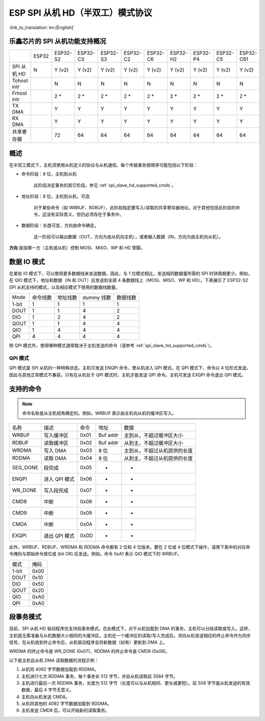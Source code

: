 ESP SPI 从机 HD（半双工）模式协议
==========================================

:link_to_translation:`en:[English]`

.. only:: esp32

    .. warning::

        ESP32 不支持此功能。

.. _esp_spi_slave_caps:

乐鑫芯片的 SPI 从机功能支持概况
---------------------------------

+-------------+-------+----------+----------+----------+----------+----------+----------+----------+----------+-----------+
|             | ESP32 | ESP32-S2 | ESP32-C3 | ESP32-S3 | ESP32-C2 | ESP32-C6 | ESP32-H2 | ESP32-P4 | ESP32-C5 | ESP32-C61 |
+-------------+-------+----------+----------+----------+----------+----------+----------+----------+----------+-----------+
| SPI 从机 HD | N     | Y (v2)   | Y (v2)   | Y (v2)   | Y (v2)   | Y (v2)   | Y (v2)   | Y (v2)   | Y (v2)   | Y (v2)    |
+-------------+-------+----------+----------+----------+----------+----------+----------+----------+----------+-----------+
| Tohost intr |       | N        | N        | N        | N        | N        | N        | N        | N        | N         |
+-------------+-------+----------+----------+----------+----------+----------+----------+----------+----------+-----------+
| Frhost intr |       | 2 *      | 2 *      | 2 *      | 2 *      | 2 *      | 2 *      | 2 \*     | 2 \*     | 2 \*      |
+-------------+-------+----------+----------+----------+----------+----------+----------+----------+----------+-----------+
| TX DMA      |       | Y        | Y        | Y        | Y        | Y        | Y        | Y        | Y        | Y         |
+-------------+-------+----------+----------+----------+----------+----------+----------+----------+----------+-----------+
| RX DMA      |       | Y        | Y        | Y        | Y        | Y        | Y        | Y        | Y        | Y         |
+-------------+-------+----------+----------+----------+----------+----------+----------+----------+----------+-----------+
| 共享寄存器  |       | 72       | 64       | 64       | 64       | 64       | 64       | 64       | 64       | 64        |
+-------------+-------+----------+----------+----------+----------+----------+----------+----------+----------+-----------+

概述
----

在半双工模式下，主机须使用从机定义的协议与从机通信。每个传输事务按顺序可能包括以下阶段：

- 命令阶段：8 位，主机到从机

    此阶段决定事务的其它阶段。参见 :ref:`spi_slave_hd_supported_cmds`。

- 地址阶段：8 位，主机到从机，可选

    对于某些命令（如 WRBUF、RDBUF），此阶段指定要写入/读取的共享寄存器地址。对于其他包括此阶段的命令，这没有实际意义，但仍必须存在于事务中。

.. only:: esp32s2

    - Dummy 阶段：8 位 (1线模式) 或 4 位 (2/4线模式)，浮动，可选

        此阶段是主机和从机在总线上的周转时间，并为从机向主机发送数据提供了充分的准备时间。

.. only:: not esp32s2

    - Dummy 阶段：8 位，浮动，可选

        此阶段是主机和从机在总线上的周转时间，并为从机向主机发送数据提供了充分的准备时间。

- 数据阶段：长度可变，方向由命令确定。

    这一阶段可以输出数据（OUT，方向为由从机向主机），或者输入数据（IN，方向为由主机向从机）。

**方向** 是指哪一方（主机或从机）控制 MOSI、MISO、WP 和 HD 管脚。

数据 IO 模式
-------------

在某些 IO 模式下，可以使用更多数据线来发送数据。因此，与 1 位模式相比，发送相同数据量所需的 SPI 时钟周期更少。例如，在 QIO 模式下，地址和数据（IN 和 OUT）应发送到全部 4 条数据线上（MOSI、MISO、WP 和 HD）。下表展示了 ESP32-S2 SPI 从机支持的模式，以及相应模式下使用的数据线数量。

+-------+----------+----------+------------+----------+
| Mode  | 命令线数 | 地址线数 | dummy 线数 | 数据线数 |
+-------+----------+----------+------------+----------+
| 1-bit | 1        | 1        | 1          | 1        |
+-------+----------+----------+------------+----------+
| DOUT  | 1        | 1        | 4          | 2        |
+-------+----------+----------+------------+----------+
| DIO   | 1        | 2        | 4          | 2        |
+-------+----------+----------+------------+----------+
| QOUT  | 1        | 1        | 4          | 4        |
+-------+----------+----------+------------+----------+
| QIO   | 1        | 4        | 4          | 4        |
+-------+----------+----------+------------+----------+
| QPI   | 4        | 4        | 4          | 4        |
+-------+----------+----------+------------+----------+

除 QPI 模式外，使用哪种模式通常取决于主机发送的命令（请参考 :ref:`spi_slave_hd_supported_cmds`）。

QPI 模式
^^^^^^^^

QPI 模式是 SPI 从机的一种特殊状态。主机可发送 ENQPI 命令，使从机进入 QPI 模式。在 QPI 模式下，命令以 4 位形式发送，因此与其他正常模式不兼容。只有在从机处于 QPI 模式时，主机才能发送 QPI 命令。主机可发送 EXQPI 命令退出 QPI 模式。

.. _spi_slave_hd_supported_cmds:

支持的命令
----------

.. note::
    命令名称是从主机视角确定的。例如，WRBUF 表示由主机向从机的缓冲区写入。

+----------+---------------+------+----------+------------------------------+
| 名称     | 描述          | 命令 | 地址     | 数据                         |
+----------+---------------+------+----------+------------------------------+
| WRBUF    | 写入缓冲区    | 0x01 | Buf addr | 主到从，不超过缓冲区大小     |
+----------+---------------+------+----------+------------------------------+
| RDBUF    | 读取缓冲区    | 0x02 | Buf addr | 从到主，不超过缓冲区大小     |
+----------+---------------+------+----------+------------------------------+
| WRDMA    | 写入 DMA      | 0x03 | 8 位     | 主到从，不超过从机提供的长度 |
+----------+---------------+------+----------+------------------------------+
| RDDMA    | 读取 DMA      | 0x04 | 8 位     | 从到主，不超过从机提供的长度 |
+----------+---------------+------+----------+------------------------------+
| SEG_DONE | 段完成        | 0x05 | -        | -                            |
+----------+---------------+------+----------+------------------------------+
| ENQPI    | 进入 QPI 模式 | 0x06 | -        | -                            |
+----------+---------------+------+----------+------------------------------+
| WR_DONE  | 写入段完成    | 0x07 | -        | -                            |
+----------+---------------+------+----------+------------------------------+
| CMD8     | 中断          | 0x08 | -        | -                            |
+----------+---------------+------+----------+------------------------------+
| CMD9     | 中断          | 0x09 | -        | -                            |
+----------+---------------+------+----------+------------------------------+
| CMDA     | 中断          | 0x0A | -        | -                            |
+----------+---------------+------+----------+------------------------------+
| EXQPI    | 退出 QPI 模式 | 0xDD | -        | -                            |
+----------+---------------+------+----------+------------------------------+

此外，WRBUF、RDBUF、WRDMA 和 RDDMA 命令都有 2 位和 4 位版本。要在 2 位或 4 位模式下操作，请用下表中的对应命令掩码与原始命令按位或 (bit OR) 后发送。例如，命令 0xA1 表示 QIO 模式下的 WRBUF。

+-------+------+
| 模式  | 掩码 |
+-------+------+
| 1-bit | 0x00 |
+-------+------+
| DOUT  | 0x10 |
+-------+------+
| DIO   | 0x50 |
+-------+------+
| QOUT  | 0x20 |
+-------+------+
| QIO   | 0xA0 |
+-------+------+
| QPI   | 0xA0 |
+-------+------+

段事务模式
------------------

目前，SPI 从机 HD 驱动程序仅支持段事务模式。在此模式下，对于从机加载到 DMA 的事务，主机可以分段读取或写入。这样，主机就无需准备与从机数据大小相同的大缓冲区。主机在一个缓冲区的读取/写入完成后，须向从机发送相应的终止命令作为同步信号。在从机收到终止命令后，从机驱动程序会将新数据（如有）更新到 DMA 上。

WRDMA 的终止命令是 WR_DONE (0x07)，RDDMA 的终止命令是 CMD8 (0x08)。

以下是主机自从机 DMA 读取数据的流程示例：

1. 从机将 4092 字节数据加载到 RDDMA。
2. 主机进行七次 RDDMA 事务，每个事务长 512 字节，并自从机读取前 3584 字节。
3. 主机进行最后一次 RDDMA 事务，长度为 512 字节（长度可以与从机相同、更长或更短）。前 508 字节是从机发送的有效数据，最后 4 字节无意义。
4. 主机向从机发送 CMD8。
5. 从机将其他的 4092 字节数据加载到 RDDMA。
6. 主机发送 CMD8 后，可以开始新的读取事务。
